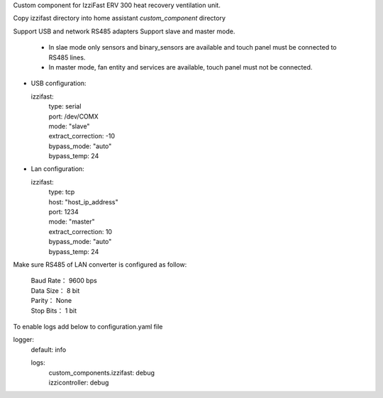 Custom component for IzziFast ERV 300 heat recovery ventilation unit.

Copy izzifast directory into home assistant *custom_component* directory

Support USB and network RS485 adapters
Support slave and master mode.
 - In slae mode only sensors and binary_sensors are available and touch panel must be connected to RS485 lines.
 - In master mode, fan entity and services are available, touch panel must not be connected.

- USB configuration:
  
  izzifast:
   | type: serial
   | port: /dev/COMX
   | mode: "slave"
   | extract_correction: -10
   | bypass_mode: "auto"
   | bypass_temp: 24
  
- Lan configuration:

  izzifast:
   | type: tcp
   | host: "host_ip_address"
   | port: 1234
   | mode: "master"
   | extract_correction: 10
   | bypass_mode: "auto"
   | bypass_temp: 24
  
Make sure RS485 of LAN converter is configured as follow:

    | Baud Rate： 9600 bps
    | Data Size： 8 bit
    | Parity： None
    | Stop Bits： 1 bit

To enable logs add below to configuration.yaml file

logger:
  default: info

  logs:
   | custom_components.izzifast: debug
   | izzicontroller: debug

